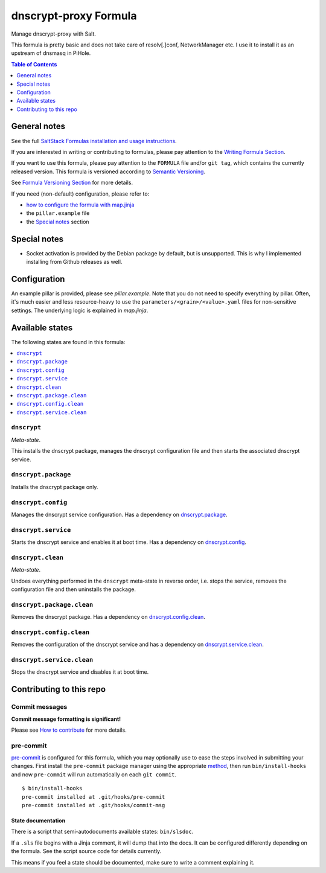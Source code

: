 .. _readme:

dnscrypt-proxy Formula
======================

|img_sr| |img_pc|

.. |img_sr| image:: https://img.shields.io/badge/%20%20%F0%9F%93%A6%F0%9F%9A%80-semantic--release-e10079.svg
   :alt: Semantic Release
   :scale: 100%
   :target: https://github.com/semantic-release/semantic-release
.. |img_pc| image:: https://img.shields.io/badge/pre--commit-enabled-brightgreen?logo=pre-commit&logoColor=white
   :alt: pre-commit
   :scale: 100%
   :target: https://github.com/pre-commit/pre-commit

Manage dnscrypt-proxy with Salt.

This formula is pretty basic and does not take care of resolv[.]conf, NetworkManager etc. I use it to install it as an upstream of dnsmasq in PiHole.

.. contents:: **Table of Contents**
   :depth: 1

General notes
-------------

See the full `SaltStack Formulas installation and usage instructions
<https://docs.saltproject.io/en/latest/topics/development/conventions/formulas.html>`_.

If you are interested in writing or contributing to formulas, please pay attention to the `Writing Formula Section
<https://docs.saltproject.io/en/latest/topics/development/conventions/formulas.html#writing-formulas>`_.

If you want to use this formula, please pay attention to the ``FORMULA`` file and/or ``git tag``,
which contains the currently released version. This formula is versioned according to `Semantic Versioning <http://semver.org/>`_.

See `Formula Versioning Section <https://docs.saltproject.io/en/latest/topics/development/conventions/formulas.html#versioning>`_ for more details.

If you need (non-default) configuration, please refer to:

- `how to configure the formula with map.jinja <map.jinja.rst>`_
- the ``pillar.example`` file
- the `Special notes`_ section

Special notes
-------------
* Socket activation is provided by the Debian package by default, but is unsupported. This is why I implemented installing from Github releases as well.

Configuration
-------------
An example pillar is provided, please see `pillar.example`. Note that you do not need to specify everything by pillar. Often, it's much easier and less resource-heavy to use the ``parameters/<grain>/<value>.yaml`` files for non-sensitive settings. The underlying logic is explained in `map.jinja`.


Available states
----------------

The following states are found in this formula:

.. contents::
   :local:


``dnscrypt``
^^^^^^^^^^^^
*Meta-state*.

This installs the dnscrypt package,
manages the dnscrypt configuration file
and then starts the associated dnscrypt service.


``dnscrypt.package``
^^^^^^^^^^^^^^^^^^^^
Installs the dnscrypt package only.


``dnscrypt.config``
^^^^^^^^^^^^^^^^^^^
Manages the dnscrypt service configuration.
Has a dependency on `dnscrypt.package`_.


``dnscrypt.service``
^^^^^^^^^^^^^^^^^^^^
Starts the dnscrypt service and enables it at boot time.
Has a dependency on `dnscrypt.config`_.


``dnscrypt.clean``
^^^^^^^^^^^^^^^^^^
*Meta-state*.

Undoes everything performed in the ``dnscrypt`` meta-state
in reverse order, i.e.
stops the service,
removes the configuration file and then
uninstalls the package.


``dnscrypt.package.clean``
^^^^^^^^^^^^^^^^^^^^^^^^^^
Removes the dnscrypt package.
Has a dependency on `dnscrypt.config.clean`_.


``dnscrypt.config.clean``
^^^^^^^^^^^^^^^^^^^^^^^^^
Removes the configuration of the dnscrypt service and has a
dependency on `dnscrypt.service.clean`_.


``dnscrypt.service.clean``
^^^^^^^^^^^^^^^^^^^^^^^^^^
Stops the dnscrypt service and disables it at boot time.



Contributing to this repo
-------------------------

Commit messages
^^^^^^^^^^^^^^^

**Commit message formatting is significant!**

Please see `How to contribute <https://github.com/saltstack-formulas/.github/blob/master/CONTRIBUTING.rst>`_ for more details.

pre-commit
^^^^^^^^^^

`pre-commit <https://pre-commit.com/>`_ is configured for this formula, which you may optionally use to ease the steps involved in submitting your changes.
First install  the ``pre-commit`` package manager using the appropriate `method <https://pre-commit.com/#installation>`_, then run ``bin/install-hooks`` and
now ``pre-commit`` will run automatically on each ``git commit``. ::

  $ bin/install-hooks
  pre-commit installed at .git/hooks/pre-commit
  pre-commit installed at .git/hooks/commit-msg

State documentation
~~~~~~~~~~~~~~~~~~~
There is a script that semi-autodocuments available states: ``bin/slsdoc``.

If a ``.sls`` file begins with a Jinja comment, it will dump that into the docs. It can be configured differently depending on the formula. See the script source code for details currently.

This means if you feel a state should be documented, make sure to write a comment explaining it.

